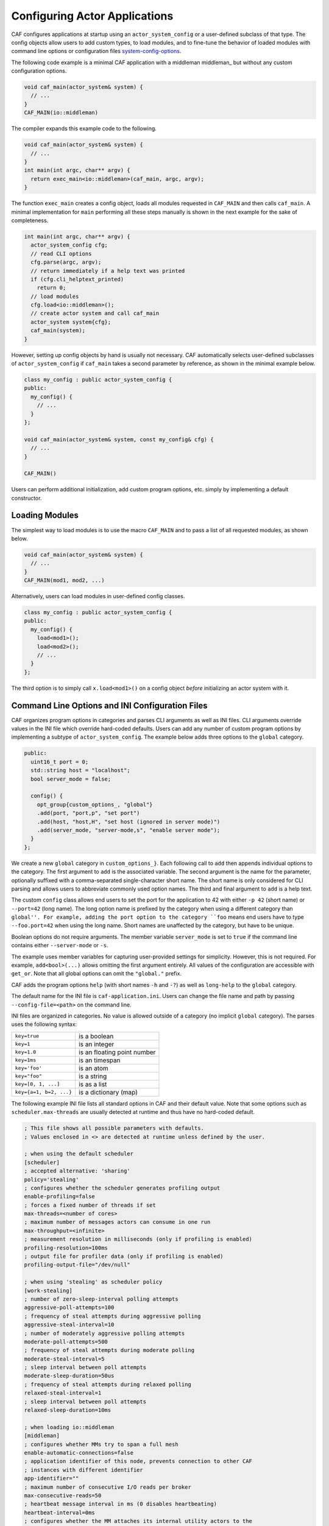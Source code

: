 .. _system-config:

Configuring Actor Applications
==============================



CAF configures applications at startup using an
``actor_system_config`` or a user-defined subclass of that type. The
config objects allow users to add custom types, to load modules, and to
fine-tune the behavior of loaded modules with command line options or
configuration files system-config-options_.

The following code example is a minimal CAF application with a
middleman middleman_ but without any custom configuration options.


.. code-block:: C++

   void caf_main(actor_system& system) {
     // ...
   }
   CAF_MAIN(io::middleman)



The compiler expands this example code to the following.


.. code-block:: C++

   void caf_main(actor_system& system) {
     // ...
   }
   int main(int argc, char** argv) {
     return exec_main<io::middleman>(caf_main, argc, argv);
   }



The function ``exec_main`` creates a config object, loads all modules
requested in ``CAF_MAIN`` and then calls ``caf_main``. A
minimal implementation for ``main`` performing all these steps manually
is shown in the next example for the sake of completeness.


.. code-block:: C++

   int main(int argc, char** argv) {
     actor_system_config cfg;
     // read CLI options
     cfg.parse(argc, argv);
     // return immediately if a help text was printed
     if (cfg.cli_helptext_printed)
       return 0;
     // load modules
     cfg.load<io::middleman>();
     // create actor system and call caf_main
     actor_system system{cfg};
     caf_main(system);
   }



However, setting up config objects by hand is usually not necessary. CAF
automatically selects user-defined subclasses of
``actor_system_config`` if ``caf_main`` takes a second
parameter by reference, as shown in the minimal example below.


.. code-block:: C++

   class my_config : public actor_system_config {
   public:
     my_config() {
       // ...
     }
   };
   
   void caf_main(actor_system& system, const my_config& cfg) {
     // ...
   }
   
   CAF_MAIN()



Users can perform additional initialization, add custom program options, etc.
simply by implementing a default constructor.

.. _system-config-module:

Loading Modules
---------------



The simplest way to load modules is to use the macro ``CAF_MAIN`` and
to pass a list of all requested modules, as shown below.


.. code-block:: C++

   void caf_main(actor_system& system) {
     // ...
   }
   CAF_MAIN(mod1, mod2, ...)



Alternatively, users can load modules in user-defined config classes.


.. code-block:: C++

   class my_config : public actor_system_config {
   public:
     my_config() {
       load<mod1>();
       load<mod2>();
       // ...
     }
   };



The third option is to simply call ``x.load<mod1>()`` on a config
object *before* initializing an actor system with it.

.. _system-config-options:

Command Line Options and INI Configuration Files
------------------------------------------------



CAF organizes program options in categories and parses CLI arguments as well as
INI files. CLI arguments override values in the INI file which override
hard-coded defaults. Users can add any number of custom program options by
implementing a subtype of ``actor_system_config``. The example below
adds three options to the ``global`` category.


.. code-block:: c++

   public:
     uint16_t port = 0;
     std::string host = "localhost";
     bool server_mode = false;
   
     config() {
       opt_group{custom_options_, "global"}
       .add(port, "port,p", "set port")
       .add(host, "host,H", "set host (ignored in server mode)")
       .add(server_mode, "server-mode,s", "enable server mode");
     }
   };




We create a new ``global`` category in ``custom_options_}``.
Each following call to ``add`` then appends individual options to the
category. The first argument to ``add`` is the associated variable. The
second argument is the name for the parameter, optionally suffixed with a
comma-separated single-character short name. The short name is only considered
for CLI parsing and allows users to abbreviate commonly used option names. The
third and final argument to ``add`` is a help text.

The custom ``config`` class allows end users to set the port for the
application to 42 with either ``-p 42`` (short name) or
``--port=42`` (long name). The long option name is prefixed by the
category when using a different category than ``global''. For example, adding
the port option to the category ``foo`` means end users have to type
``--foo.port=42`` when using the long name. Short names are unaffected
by the category, but have to be unique.

Boolean options do not require arguments. The member variable
``server_mode`` is set to ``true`` if the command line contains
either ``--server-mode`` or ``-s``.

The example uses member variables for capturing user-provided settings for
simplicity. However, this is not required. For example,
``add<bool>(...)`` allows omitting the first argument entirely. All
values of the configuration are accessible with ``get_or``. Note that
all global options can omit the ``"global."`` prefix.

CAF adds the program options ``help`` (with short names ``-h``
and ``-?``) as well as ``long-help`` to the ``global``
category.

The default name for the INI file is ``caf-application.ini``. Users can
change the file name and path by passing ``--config-file=<path>`` on the
command line.

INI files are organized in categories. No value is allowed outside of a category
(no implicit ``global`` category). The parses uses the following syntax:



+------------------------+-----------------------------+
| ``key=true``           | is a boolean                |
+------------------------+-----------------------------+
| ``key=1``              | is an integer               |
+------------------------+-----------------------------+
| ``key=1.0``            | is an floating point number |
+------------------------+-----------------------------+
| ``key=1ms``            | is an timespan              |
+------------------------+-----------------------------+
| ``key='foo'``          | is an atom                  |
+------------------------+-----------------------------+
| ``key="foo"``          | is a string                 |
+------------------------+-----------------------------+
| ``key=[0, 1, ...]``    | is as a list                |
+------------------------+-----------------------------+
| ``key={a=1, b=2, ...}``| is a dictionary (map)       |
+------------------------+-----------------------------+



The following example INI file lists all standard options in CAF and their
default value. Note that some options such as ``scheduler.max-threads``
are usually detected at runtime and thus have no hard-coded default.


.. code-block:: ini

   ; This file shows all possible parameters with defaults.
   ; Values enclosed in <> are detected at runtime unless defined by the user.
   
   ; when using the default scheduler
   [scheduler]
   ; accepted alternative: 'sharing'
   policy='stealing'
   ; configures whether the scheduler generates profiling output
   enable-profiling=false
   ; forces a fixed number of threads if set
   max-threads=<number of cores>
   ; maximum number of messages actors can consume in one run
   max-throughput=<infinite>
   ; measurement resolution in milliseconds (only if profiling is enabled)
   profiling-resolution=100ms
   ; output file for profiler data (only if profiling is enabled)
   profiling-output-file="/dev/null"
   
   ; when using 'stealing' as scheduler policy
   [work-stealing]
   ; number of zero-sleep-interval polling attempts
   aggressive-poll-attempts=100
   ; frequency of steal attempts during aggressive polling
   aggressive-steal-interval=10
   ; number of moderately aggressive polling attempts
   moderate-poll-attempts=500
   ; frequency of steal attempts during moderate polling
   moderate-steal-interval=5
   ; sleep interval between poll attempts
   moderate-sleep-duration=50us
   ; frequency of steal attempts during relaxed polling
   relaxed-steal-interval=1
   ; sleep interval between poll attempts
   relaxed-sleep-duration=10ms
   
   ; when loading io::middleman
   [middleman]
   ; configures whether MMs try to span a full mesh
   enable-automatic-connections=false
   ; application identifier of this node, prevents connection to other CAF
   ; instances with different identifier
   app-identifier=""
   ; maximum number of consecutive I/O reads per broker
   max-consecutive-reads=50
   ; heartbeat message interval in ms (0 disables heartbeating)
   heartbeat-interval=0ms
   ; configures whether the MM attaches its internal utility actors to the
   ; scheduler instead of dedicating individual threads (needed only for
   ; deterministic testing)
   attach-utility-actors=false
   ; configures whether the MM starts a background thread for I/O activity,
   ; setting this to true allows fully deterministic execution in unit test and
   ; requires the user to trigger I/O manually
   manual-multiplexing=false
   ; disables communication via TCP
   disable-tcp=false
   ; enable communication via UDP
   enable-udp=false
   ; configures how many background workers are spawned for deserialization,
   ; by default CAF uses 1-4 workers depending on the number of cores
   workers=<min(3, number of cores / 4) + 1>
   
   ; when compiling with logging enabled
   [logger]
   ; file name template for output log file files (empty string disables logging)
   file-name="actor_log_[PID]_[TIMESTAMP]_[NODE].log"
   ; format for rendering individual log file entries
   file-format="%r %c %p %a %t %C %M %F:%L %m%n"
   ; configures the minimum severity of messages that are written to the log file
   ; (quiet|error|warning|info|debug|trace)
   file-verbosity='trace'
   ; mode for console log output generation (none|colored|uncolored)
   console='none'
   ; format for printing individual log entries to the console
   console-format="%m"
   ; configures the minimum severity of messages that are written to the console
   ; (quiet|error|warning|info|debug|trace)
   console-verbosity='trace'
   ; excludes listed components from logging (list of atoms)
   component-blacklist=[]




.. _add-custom-message-type:

Adding Custom Message Types
---------------------------



CAF requires serialization support for all of its message types
type-inspection_. However, CAF also needs a mapping of unique type names
to user-defined types at runtime. This is required to deserialize arbitrary
messages from the network.

As an introductory example, we (again) use the following POD type
``foo``.


.. code-block:: c++

   struct foo {
     std::vector<int> a;
     int b;




To make ``foo`` serializable, we make it inspectable
type-inspection_:


.. code-block:: c++

   template <class Inspector>
   typename Inspector::result_type inspect(Inspector& f, foo& x) {
     return f(meta::type_name("foo"), x.a, x.b);
   }




Finally, we give ``foo`` a platform-neutral name and add it to the list
of serializable types by using a custom config class.


.. code-block:: c++

   class config : public actor_system_config {
   public:
     config() {



.. code-block:: c++

     }
   };
   




Adding Custom Error Types
-------------------------



Adding a custom error type to the system is a convenience feature to allow
improve the string representation. Error types can be added by implementing a
render function and passing it to ``add_error_category``, as shown
in custom-error_.

.. _add-custom-actor-type:

Adding Custom Actor Types  :sup:`experimental`
----------------------------------------------



Adding actor types to the configuration allows users to spawn actors by their
name. In particular, this enables spawning of actors on a different node
remote-spawn_. For our example configuration, we consider the following
simple ``calculator`` actor.


.. code-block:: c++

   using add_atom = atom_constant<atom("add")>;
   using sub_atom = atom_constant<atom("sub")>;
   
   using calculator = typed_actor<replies_to<add_atom, int, int>::with<int>,
                                  replies_to<sub_atom, int, int>::with<int>>;
   




Adding the calculator actor type to our config is achieved by calling
``add_actor_type<T>``. Note that adding an actor type in this way
implicitly calls ``add_message_type<T>`` for typed actors
add-custom-message-type_. This makes our ``calculator`` actor type
serializable and also enables remote nodes to spawn calculators anywhere in the
distributed actor system (assuming all nodes use the same config).


.. code-block:: c++

   struct config : actor_system_config {
     config() {



.. code-block:: c++




.. code-block:: c++





Our final example illustrates how to spawn a ``calculator`` locally by
using its type name. Because the dynamic type name lookup can fail and the
construction arguments passed as message can mismatch, this version of
``spawn`` returns ``expected<T>``.


.. code-block:: C++

   auto x = system.spawn<calculator>("calculator", make_message());
   if (! x) {
     std::cerr << "*** unable to spawn calculator: "
               << system.render(x.error()) << std::endl;
     return;
   }
   calculator c = std::move(*x);



Adding dynamically typed actors to the config is achieved in the same way. When
spawning a dynamically typed actor in this way, the template parameter is
simply ``actor``. For example, spawning an actor "foo" which requires
one string is created with:


.. code-block:: C++

   auto worker = system.spawn<actor>("foo", make_message("bar"));



Because constructor (or function) arguments for spawning the actor are stored
in a ``message``, only actors with appropriate input types are allowed.
For example, pointer types are illegal. Hence users need to replace C-strings
with ``std::string``.

.. _log-output:

Log Output
----------



Logging is disabled in CAF per default. It can be enabled by setting the
``--with-log-level=`` option of the ``configure`` script to one
of ``error``, ``warning``, ``info``, ``debug``,
or ``trace`` (from least output to most). Alternatively, setting the
CMake variable ``CAF_LOG_LEVEL`` to one of these values has the same
effect.

All logger-related configuration options listed here and in
system-config-options_ are silently ignored if logging is disabled.

.. _log-output-file-name:

File Name
~~~~~~~~~



The output file is generated from the template configured by
``logger-file-name``. This template supports the following variables.



+----------------+--------------------------------+
| **Variable**   | **Output**                     |
+----------------+--------------------------------+
| ``[PID]``      | The OS-specific process ID.    |
+----------------+--------------------------------+
| ``[TIMESTAMP]``| The UNIX timestamp on startup. |
+----------------+--------------------------------+
| ``[NODE]``     | The node ID of the CAF system. |
+----------------+--------------------------------+



.. _log-output-console:

Console
~~~~~~~



Console output is disabled per default. Setting ``logger-console`` to
either ``"uncolored"`` or ``"colored"`` prints log events to
``std::clog``. Using the ``"colored"`` option will print the
log events in different colors depending on the severity level.

.. _log-output-format-strings:

Format Strings
~~~~~~~~~~~~~~



CAF uses log4j-like format strings for configuring printing of individual
events via ``logger-file-format`` and
``logger-console-format``. Note that format modifiers are not supported
at the moment. The recognized field identifiers are:



+--------------+-----------------------------------------------------------------------------------------------------------------------------+
| **Character**| **Output**                                                                                                                  |
+--------------+-----------------------------------------------------------------------------------------------------------------------------+
| ``c``        | The category/component.                                                                                                     |
+--------------+-----------------------------------------------------------------------------------------------------------------------------+
| ``C``        | The full qualifier of the current function. For example, the qualifier of ``void ns::foo::bar()`` is printed as ``ns.foo``. |
+--------------+-----------------------------------------------------------------------------------------------------------------------------+
| ``d``        | The date in ISO 8601 format, i.e., ``"YYYY-MM-DDThh:mm:ss"``.                                                               |
+--------------+-----------------------------------------------------------------------------------------------------------------------------+
| ``F``        | The file name.                                                                                                              |
+--------------+-----------------------------------------------------------------------------------------------------------------------------+
| ``L``        | The line number.                                                                                                            |
+--------------+-----------------------------------------------------------------------------------------------------------------------------+
| ``m``        | The user-defined log message.                                                                                               |
+--------------+-----------------------------------------------------------------------------------------------------------------------------+
| ``M``        | The name of the current function. For example, the name of ``void ns::foo::bar()`` is printed as ``bar``.                   |
+--------------+-----------------------------------------------------------------------------------------------------------------------------+
| ``n``        | A newline.                                                                                                                  |
+--------------+-----------------------------------------------------------------------------------------------------------------------------+
| ``p``        | The priority (severity level).                                                                                              |
+--------------+-----------------------------------------------------------------------------------------------------------------------------+
| ``r``        | Elapsed time since starting the application in milliseconds.                                                                |
+--------------+-----------------------------------------------------------------------------------------------------------------------------+
| ``t``        | ID of the current thread.                                                                                                   |
+--------------+-----------------------------------------------------------------------------------------------------------------------------+
| ``a``        | ID of the current actor (or ``actor0`` when not logging inside an actor).                                                   |
+--------------+-----------------------------------------------------------------------------------------------------------------------------+
| ``%``        | A single percent sign.                                                                                                      |
+--------------+-----------------------------------------------------------------------------------------------------------------------------+



.. _log-output-filtering:

Filtering
~~~~~~~~~



The two configuration options ``logger-component-filter`` and
``logger-verbosity`` reduce the amount of generated log events. The
former is a list of excluded component names and the latter can increase the
reported severity level (but not decrease it beyond the level defined at
compile time).
